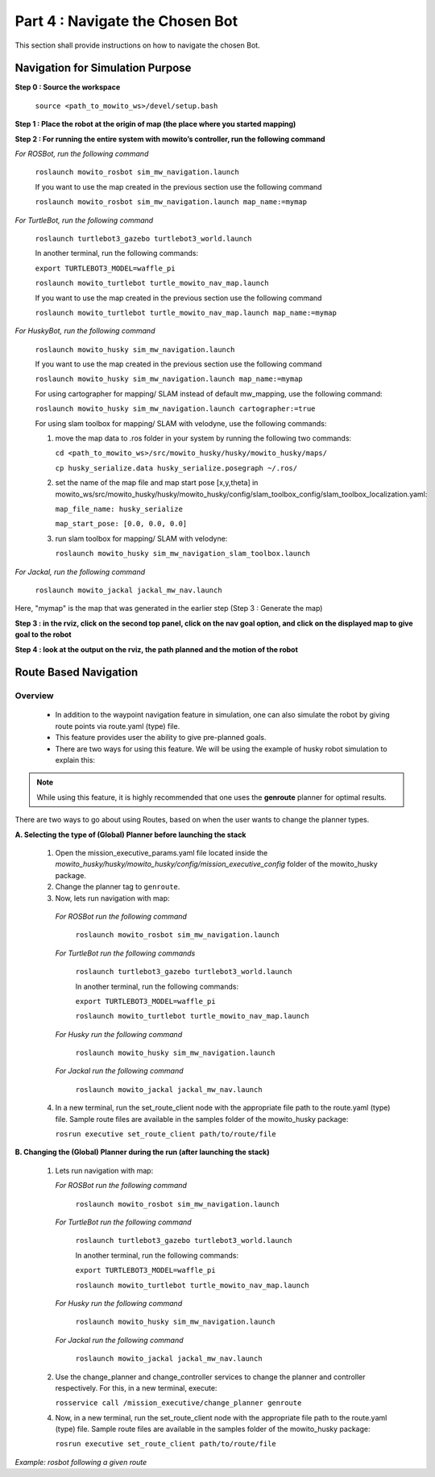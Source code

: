 ================================
Part 4 : Navigate the Chosen Bot
================================

This section shall provide instructions on how to navigate the chosen Bot.


---------------------------------
Navigation for Simulation Purpose
---------------------------------

**Step 0 : Source the workspace**

    ``source <path_to_mowito_ws>/devel/setup.bash``

**Step 1 : Place the robot at the origin of map (the place where you started mapping)**

**Step 2 : For running the entire system with mowito’s controller, run the following command**

*For ROSBot, run the following command*

    ``roslaunch mowito_rosbot sim_mw_navigation.launch``

    If you want to use the map created in the previous section use the following command
 
    ``roslaunch mowito_rosbot sim_mw_navigation.launch map_name:=mymap``

*For TurtleBot, run the following command*

    ``roslaunch turtlebot3_gazebo turtlebot3_world.launch``

    In another terminal, run the following commands:

    ``export TURTLEBOT3_MODEL=waffle_pi``

    ``roslaunch mowito_turtlebot turtle_mowito_nav_map.launch``
    
    If you want to use the map created in the previous section use the following command
 
    ``roslaunch mowito_turtlebot turtle_mowito_nav_map.launch map_name:=mymap``

*For HuskyBot, run the following command*

    ``roslaunch mowito_husky sim_mw_navigation.launch``
    
    If you want to use the map created in the previous section use the following command
    
    ``roslaunch mowito_husky sim_mw_navigation.launch map_name:=mymap``

    For using cartographer for mapping/ SLAM instead of default mw_mapping, use the following command:

    ``roslaunch mowito_husky sim_mw_navigation.launch cartographer:=true``

    For using slam toolbox for mapping/ SLAM with velodyne, use the following commands:

    1. move the map data to .ros folder in your system by running the following two commands:

       ``cd <path_to_mowito_ws>/src/mowito_husky/husky/mowito_husky/maps/``

       ``cp husky_serialize.data husky_serialize.posegraph ~/.ros/``
    2. set the name of the map file and map start pose [x,y,theta] in mowito_ws/src/mowito_husky/husky/mowito_husky/config/slam_toolbox_config/slam_toolbox_localization.yaml:

       ``map_file_name: husky_serialize``

       ``map_start_pose: [0.0, 0.0, 0.0]``
    
    3. run slam toolbox for mapping/ SLAM with velodyne:
    
       ``roslaunch mowito_husky sim_mw_navigation_slam_toolbox.launch``

*For Jackal, run the following command*

    ``roslaunch mowito_jackal jackal_mw_nav.launch``

Here, "mymap" is the map that was generated in the earlier step (Step 3 : Generate the map)

**Step 3 : in the rviz, click on the second top panel, click on the nav goal option, and click on the displayed map to give goal to the robot**

**Step 4 : look at the output on the rviz, the path planned and the motion of the robot**


----------------------
Route Based Navigation  
----------------------

Overview
^^^^^^^^^^^^^^^^^^^^^^^^^
	- In addition to the waypoint navigation feature in simulation, one can also simulate the robot by giving route points via route.yaml (type) file. 
	- This feature provides user the ability to give pre-planned goals.
	- There are two ways for using this feature. We will be using the example of husky robot simulation to explain this:

.. NOTE::

      While using this feature, it is highly recommended that one uses the **genroute** planner for optimal results. 
 
There are two ways to go about using Routes, based on when the user wants to change the planner types.

**A. Selecting the type of (Global) Planner  before launching the stack**

   1. Open the mission_executive_params.yaml file located inside the `mowito_husky/husky/mowito_husky/config/mission_executive_config` folder of the mowito_husky package.

   2. Change the planner tag to ``genroute``.

   3. Now, lets run navigation with map:

    *For ROSBot run the following command*

      ``roslaunch mowito_rosbot sim_mw_navigation.launch``

    *For TurtleBot run the following commands*
          
      ``roslaunch turtlebot3_gazebo turtlebot3_world.launch``

      In another terminal, run the following commands:

      ``export TURTLEBOT3_MODEL=waffle_pi``

      ``roslaunch mowito_turtlebot turtle_mowito_nav_map.launch``

    *For Husky run the following command*
          
      ``roslaunch mowito_husky sim_mw_navigation.launch``

    *For Jackal run the following command*
          
      ``roslaunch mowito_jackal jackal_mw_nav.launch``  

   4. In a new terminal, run the set_route_client node with the appropriate file path to the route.yaml (type) file. Sample route files are available in the samples folder of the mowito_husky package:
                  
      ``rosrun executive set_route_client path/to/route/file``     

   
**B. Changing the (Global) Planner during the run (after launching the stack)**

   1. Lets run navigation with map:
      
      *For ROSBot run the following command*

        ``roslaunch mowito_rosbot sim_mw_navigation.launch``

      *For TurtleBot run the following command*

       ``roslaunch turtlebot3_gazebo turtlebot3_world.launch``

       In another terminal, run the following commands:

       ``export TURTLEBOT3_MODEL=waffle_pi``

       ``roslaunch mowito_turtlebot turtle_mowito_nav_map.launch``   

      *For Husky run the following command*
          
        ``roslaunch mowito_husky sim_mw_navigation.launch``
      
      *For Jackal run the following command*
          
         ``roslaunch mowito_jackal jackal_mw_nav.launch``

   2. Use the change_planner and change_controller services to change the planner and controller respectively. For this, in a new terminal, execute:  
   
      ``rosservice call /mission_executive/change_planner genroute``

   4. Now, in a new terminal, run the set_route_client node with the appropriate file path to the route.yaml (type) file. Sample route files are available in the samples folder of the mowito_husky package:
                  
      ``rosrun executive set_route_client path/to/route/file``


.. image:: Images/route_based_navigation/set_route.png
  :alt: set_route.png

*Example: rosbot following a given route*